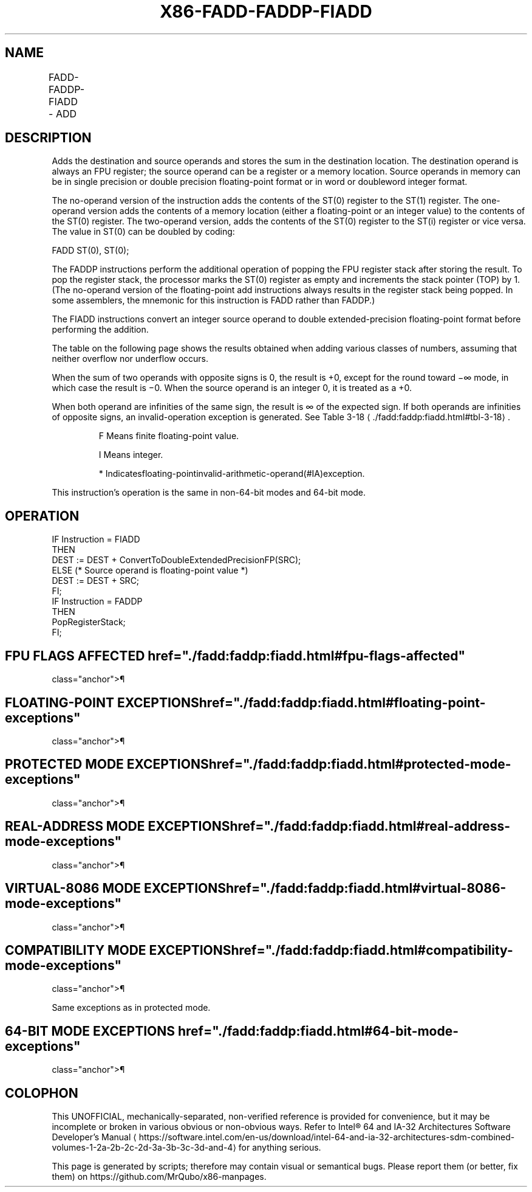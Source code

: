 '\" t
.nh
.TH "X86-FADD-FADDP-FIADD" "7" "December 2023" "Intel" "Intel x86-64 ISA Manual"
.SH NAME
FADD-FADDP-FIADD - ADD
.TS
allbox;
l l l l l 
l l l l l .
\fBOpcode\fP	\fBInstruction\fP	\fB64-Bit Mode\fP	\fBCompat/Leg Mode\fP	\fBDescription\fP
D8 /0	FADD m32fp	Valid	Valid	T{
Add m32fp to ST(0) and store result in ST(0).
T}
DC /0	FADD m64fp	Valid	Valid	T{
Add m64fp to ST(0) and store result in ST(0).
T}
D8 C0+i	FADD ST(0), ST(i)	Valid	Valid	T{
Add ST(0) to ST(i) and store result in ST(0).
T}
DC C0+i	FADD ST(i), ST(0)	Valid	Valid	T{
Add ST(i) to ST(0) and store result in ST(i).
T}
DE C0+i	FADDP ST(i), ST(0)	Valid	Valid	T{
Add ST(0) to ST(i), store result in ST(i), and pop the register stack.
T}
DE C1	FADDP	Valid	Valid	T{
Add ST(0) to ST(1), store result in ST(1), and pop the register stack.
T}
DA /0	FIADD m32int	Valid	Valid	T{
Add m32int to ST(0) and store result in ST(0).
T}
DE /0	FIADD m16int	Valid	Valid	T{
Add m16int to ST(0) and store result in ST(0).
T}
.TE

.SH DESCRIPTION
Adds the destination and source operands and stores the sum in the
destination location. The destination operand is always an FPU register;
the source operand can be a register or a memory location. Source
operands in memory can be in single precision or double precision
floating-point format or in word or doubleword integer format.

.PP
The no-operand version of the instruction adds the contents of the ST(0)
register to the ST(1) register. The one-operand version adds the
contents of a memory location (either a floating-point or an integer
value) to the contents of the ST(0) register. The two-operand version,
adds the contents of the ST(0) register to the ST(i) register or vice
versa. The value in ST(0) can be doubled by coding:

.PP
FADD ST(0), ST(0);

.PP
The FADDP instructions perform the additional operation of popping the
FPU register stack after storing the result. To pop the register stack,
the processor marks the ST(0) register as empty and increments the stack
pointer (TOP) by 1. (The no-operand version of the floating-point add
instructions always results in the register stack being popped. In some
assemblers, the mnemonic for this instruction is FADD rather than
FADDP.)

.PP
The FIADD instructions convert an integer source operand to double
extended-precision floating-point format before performing the addition.

.PP
The table on the following page shows the results obtained when adding
various classes of numbers, assuming that neither overflow nor underflow
occurs.

.PP
When the sum of two operands with opposite signs is 0, the result is +0,
except for the round toward −∞ mode, in which case the result is −0.
When the source operand is an integer 0, it is treated as a +0.

.PP
When both operand are infinities of the same sign, the result is ∞ of
the expected sign. If both operands are infinities of opposite signs, an
invalid-operation exception is generated. See Table
3-18
\[la]./fadd:faddp:fiadd.html#tbl\-3\-18\[ra]\&.

.PP
.RS

.PP
F Means finite floating-point value.

.PP
I Means integer.

.PP
* Indicatesfloating-pointinvalid-arithmetic-operand(#IA)exception.

.RE

.PP
This instruction’s operation is the same in non-64-bit modes and 64-bit
mode.

.SH OPERATION
.EX
IF Instruction = FIADD
    THEN
        DEST := DEST + ConvertToDoubleExtendedPrecisionFP(SRC);
    ELSE (* Source operand is floating-point value *)
        DEST := DEST + SRC;
FI;
IF Instruction = FADDP
    THEN
        PopRegisterStack;
FI;
.EE

.SH FPU FLAGS AFFECTED  href="./fadd:faddp:fiadd.html#fpu-flags-affected"
class="anchor">¶

.TS
allbox;
l l 
l l .
\fB\fP	\fB\fP
C1	T{
Set to 0 if stack underflow occurred.
T}
	T{
Set if result was rounded up; cleared otherwise.
T}
C0, C2, C3	Undefined.
.TE

.SH FLOATING-POINT EXCEPTIONS  href="./fadd:faddp:fiadd.html#floating-point-exceptions"
class="anchor">¶

.TS
allbox;
l l 
l l .
\fB\fP	\fB\fP
#IS	Stack underflow occurred.
#IA	T{
Operand is an SNaN value or unsupported format.
T}
	T{
Operands are infinities of unlike sign.
T}
#D	T{
Source operand is a denormal value.
T}
#U	T{
Result is too small for destination format.
T}
#O	T{
Result is too large for destination format.
T}
#P	T{
Value cannot be represented exactly in destination format.
T}
.TE

.SH PROTECTED MODE EXCEPTIONS  href="./fadd:faddp:fiadd.html#protected-mode-exceptions"
class="anchor">¶

.TS
allbox;
l l 
l l .
\fB\fP	\fB\fP
#GP(0)	T{
If a memory operand effective address is outside the CS, DS, ES, FS, or GS segment limit.
T}
	T{
If the DS, ES, FS, or GS register contains a NULL segment selector.
T}
#SS(0)	T{
If a memory operand effective address is outside the SS segment limit.
T}
#NM	CR0.EM[bit 2] or CR0.TS[bit 3] = 1.
#PF(fault-code)	If a page fault occurs.
#AC(0)	T{
If alignment checking is enabled and an unaligned memory reference is made while the current privilege level is 3.
T}
#UD	If the LOCK prefix is used.
.TE

.SH REAL-ADDRESS MODE EXCEPTIONS  href="./fadd:faddp:fiadd.html#real-address-mode-exceptions"
class="anchor">¶

.TS
allbox;
l l 
l l .
\fB\fP	\fB\fP
#GP	T{
If a memory operand effective address is outside the CS, DS, ES, FS, or GS segment limit.
T}
#SS	T{
If a memory operand effective address is outside the SS segment limit.
T}
#NM	CR0.EM[bit 2] or CR0.TS[bit 3] = 1.
#UD	If the LOCK prefix is used.
.TE

.SH VIRTUAL-8086 MODE EXCEPTIONS  href="./fadd:faddp:fiadd.html#virtual-8086-mode-exceptions"
class="anchor">¶

.TS
allbox;
l l 
l l .
\fB\fP	\fB\fP
#GP(0)	T{
If a memory operand effective address is outside the CS, DS, ES, FS, or GS segment limit.
T}
#SS(0)	T{
If a memory operand effective address is outside the SS segment limit.
T}
#NM	CR0.EM[bit 2] or CR0.TS[bit 3] = 1.
#PF(fault-code)	If a page fault occurs.
#AC(0)	T{
If alignment checking is enabled and an unaligned memory reference is made.
T}
#UD	If the LOCK prefix is used.
.TE

.SH COMPATIBILITY MODE EXCEPTIONS  href="./fadd:faddp:fiadd.html#compatibility-mode-exceptions"
class="anchor">¶

.PP
Same exceptions as in protected mode.

.SH 64-BIT MODE EXCEPTIONS  href="./fadd:faddp:fiadd.html#64-bit-mode-exceptions"
class="anchor">¶

.TS
allbox;
l l 
l l .
\fB\fP	\fB\fP
#SS(0)	T{
If a memory address referencing the SS segment is in a non-canonical form.
T}
#GP(0)	T{
If the memory address is in a non-canonical form.
T}
#NM	CR0.EM[bit 2] or CR0.TS[bit 3] = 1.
#MF	T{
If there is a pending x87 FPU exception.
T}
#PF(fault-code)	If a page fault occurs.
#AC(0)	T{
If alignment checking is enabled and an unaligned memory reference is made while the current privilege level is 3.
T}
#UD	If the LOCK prefix is used.
.TE

.SH COLOPHON
This UNOFFICIAL, mechanically-separated, non-verified reference is
provided for convenience, but it may be
incomplete or
broken in various obvious or non-obvious ways.
Refer to Intel® 64 and IA-32 Architectures Software Developer’s
Manual
\[la]https://software.intel.com/en\-us/download/intel\-64\-and\-ia\-32\-architectures\-sdm\-combined\-volumes\-1\-2a\-2b\-2c\-2d\-3a\-3b\-3c\-3d\-and\-4\[ra]
for anything serious.

.br
This page is generated by scripts; therefore may contain visual or semantical bugs. Please report them (or better, fix them) on https://github.com/MrQubo/x86-manpages.
